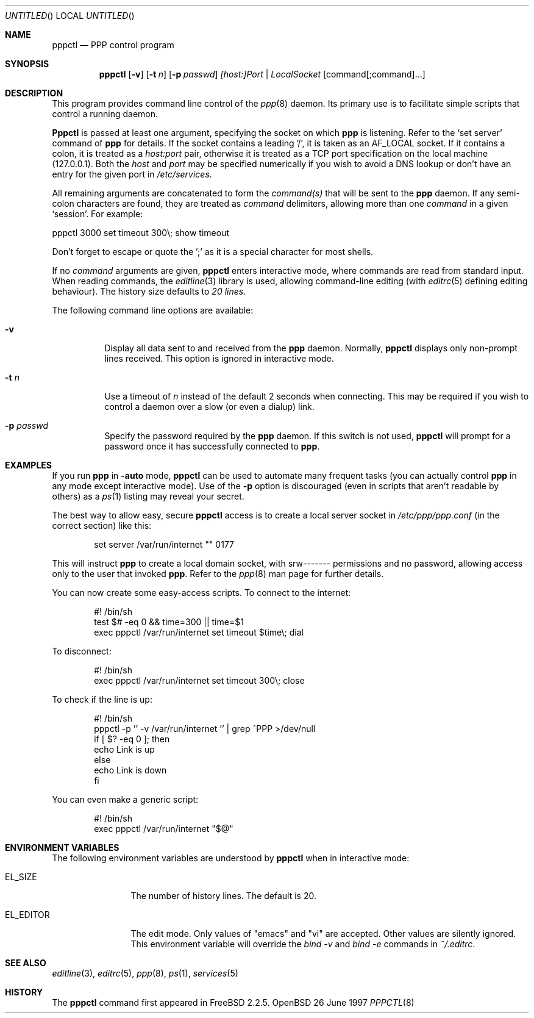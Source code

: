 .\" $Id: pppctl.8,v 1.7 1997/11/18 00:20:28 brian Exp $
.Dd 26 June 1997
.Os OpenBSD
.Dt PPPCTL 8
.Sh NAME
.Nm pppctl
.Nd
PPP control program
.Sh SYNOPSIS
.Nm
.Op Fl v
.Op Fl t Ar n
.Op Fl p Ar passwd
.Ar [host:]Port | LocalSocket
.Op command[;command]...
.Sh DESCRIPTION
This program provides command line control of the
.Xr ppp 8
daemon.  Its primary use is to facilitate simple scripts that
control a running daemon.

.Nm Pppctl
is passed at least one argument, specifying the socket on which
.Nm ppp
is listening.  Refer to the
.Sq set server
command of
.Nm ppp
for details.  If the socket contains a leading '/', it
is taken as an
.Dv AF_LOCAL
socket.  If it contains a colon, it is treated as a
.Ar host:port
pair, otherwise it is treated as a TCP port specification on the
local machine (127.0.0.1).  Both the
.Ar host
and
.Ar port
may be specified numerically if you wish to avoid a DNS lookup
or don't have an entry for the given port in
.Pa /etc/services .

.Pp
All remaining arguments are concatenated to form the
.Ar command(s)
that will be sent to the
.Nm ppp
daemon.  If any semi-colon characters are found, they are treated as
.Ar command
delimiters, allowing more than one
.Ar command
in a given
.Sq session .
For example:

  pppctl 3000 set timeout 300\\; show timeout

Don't forget to escape or quote the ';' as it is a special character
for most shells.

If no
.Ar command
arguments are given,
.Nm
enters interactive mode, where commands are read from standard input.
When reading commands, the
.Xr editline 3
library is used, allowing command-line editing (with
.Xr editrc 5
defining editing behaviour).  The history size
defaults to
.Em 20 lines .

The following command line options are available:
.Bl -tag -width Ds
.It Fl v
Display all data sent to and received from the
.Nm ppp
daemon.  Normally,
.Nm
displays only non-prompt lines received.  This option is ignored in
interactive mode.
.It Fl t Ar n
Use a timeout of
.Ar n
instead of the default 2 seconds when connecting.  This may be required
if you wish to control a daemon over a slow (or even a dialup) link.
.It Fl p Ar passwd
Specify the password required by the
.Nm ppp
daemon.  If this switch is not used,
.Nm
will prompt for a password once it has successfully connected to
.Nm ppp .
.El

.Sh EXAMPLES
If you run
.Nm ppp
in
.Fl auto
mode,
.Nm
can be used to automate many frequent tasks (you can actually control
.Nm ppp
in any mode except interactive mode).  Use of the
.Fl p
option is discouraged (even in scripts that aren't readable by others)
as a
.Xr ps 1
listing may reveal your secret.
.Pp
The best way to allow easy, secure
.Nm
access is to create a local server socket in
.Pa /etc/ppp/ppp.conf
(in the correct section) like this:

.Bd -literal -offset indent
set server /var/run/internet "" 0177
.Ed

This will instruct
.Nm ppp
to create a local domain socket, with srw------- permissions and no
password, allowing access only to the user that invoked
.Nm ppp .
Refer to the
.Xr ppp 8
man page for further details.

.Pp
You can now create some easy-access scripts.  To connect to the internet:

.Bd -literal -offset indent
#! /bin/sh
test $# -eq 0 && time=300 || time=$1
exec pppctl /var/run/internet set timeout $time\\; dial
.Ed

.Pp
To disconnect:
.Bd -literal -offset indent
#! /bin/sh
exec pppctl /var/run/internet set timeout 300\\; close
.Ed

.Pp
To check if the line is up:
.Bd -literal -offset indent
#! /bin/sh
pppctl -p '' -v /var/run/internet '' | grep ^PPP >/dev/null
if [ $? -eq 0 ]; then
  echo Link is up
else
  echo Link is down
fi
.Ed

.Pp
You can even make a generic script:
.Bd -literal -offset indent
#! /bin/sh
exec pppctl /var/run/internet "$@"
.Ed

.Sh ENVIRONMENT VARIABLES
The following environment variables are understood by
.Nm
when in interactive mode:
.Bl -tag -width XXXXXXXXXX
.It Dv EL_SIZE
The number of history lines.  The default is 20.
.It Dv EL_EDITOR
The edit mode.  Only values of "emacs" and "vi" are accepted.  Other values
are silently ignored.  This environment variable will override the
.Ar bind -v
and
.Ar bind -e
commands in
.Pa ~/.editrc .
.El

.Sh SEE ALSO
.Xr editline 3 ,
.Xr editrc 5 ,
.Xr ppp 8 ,
.Xr ps 1 ,
.Xr services 5

.Sh HISTORY
The
.Nm
command first appeared in FreeBSD 2.2.5.
